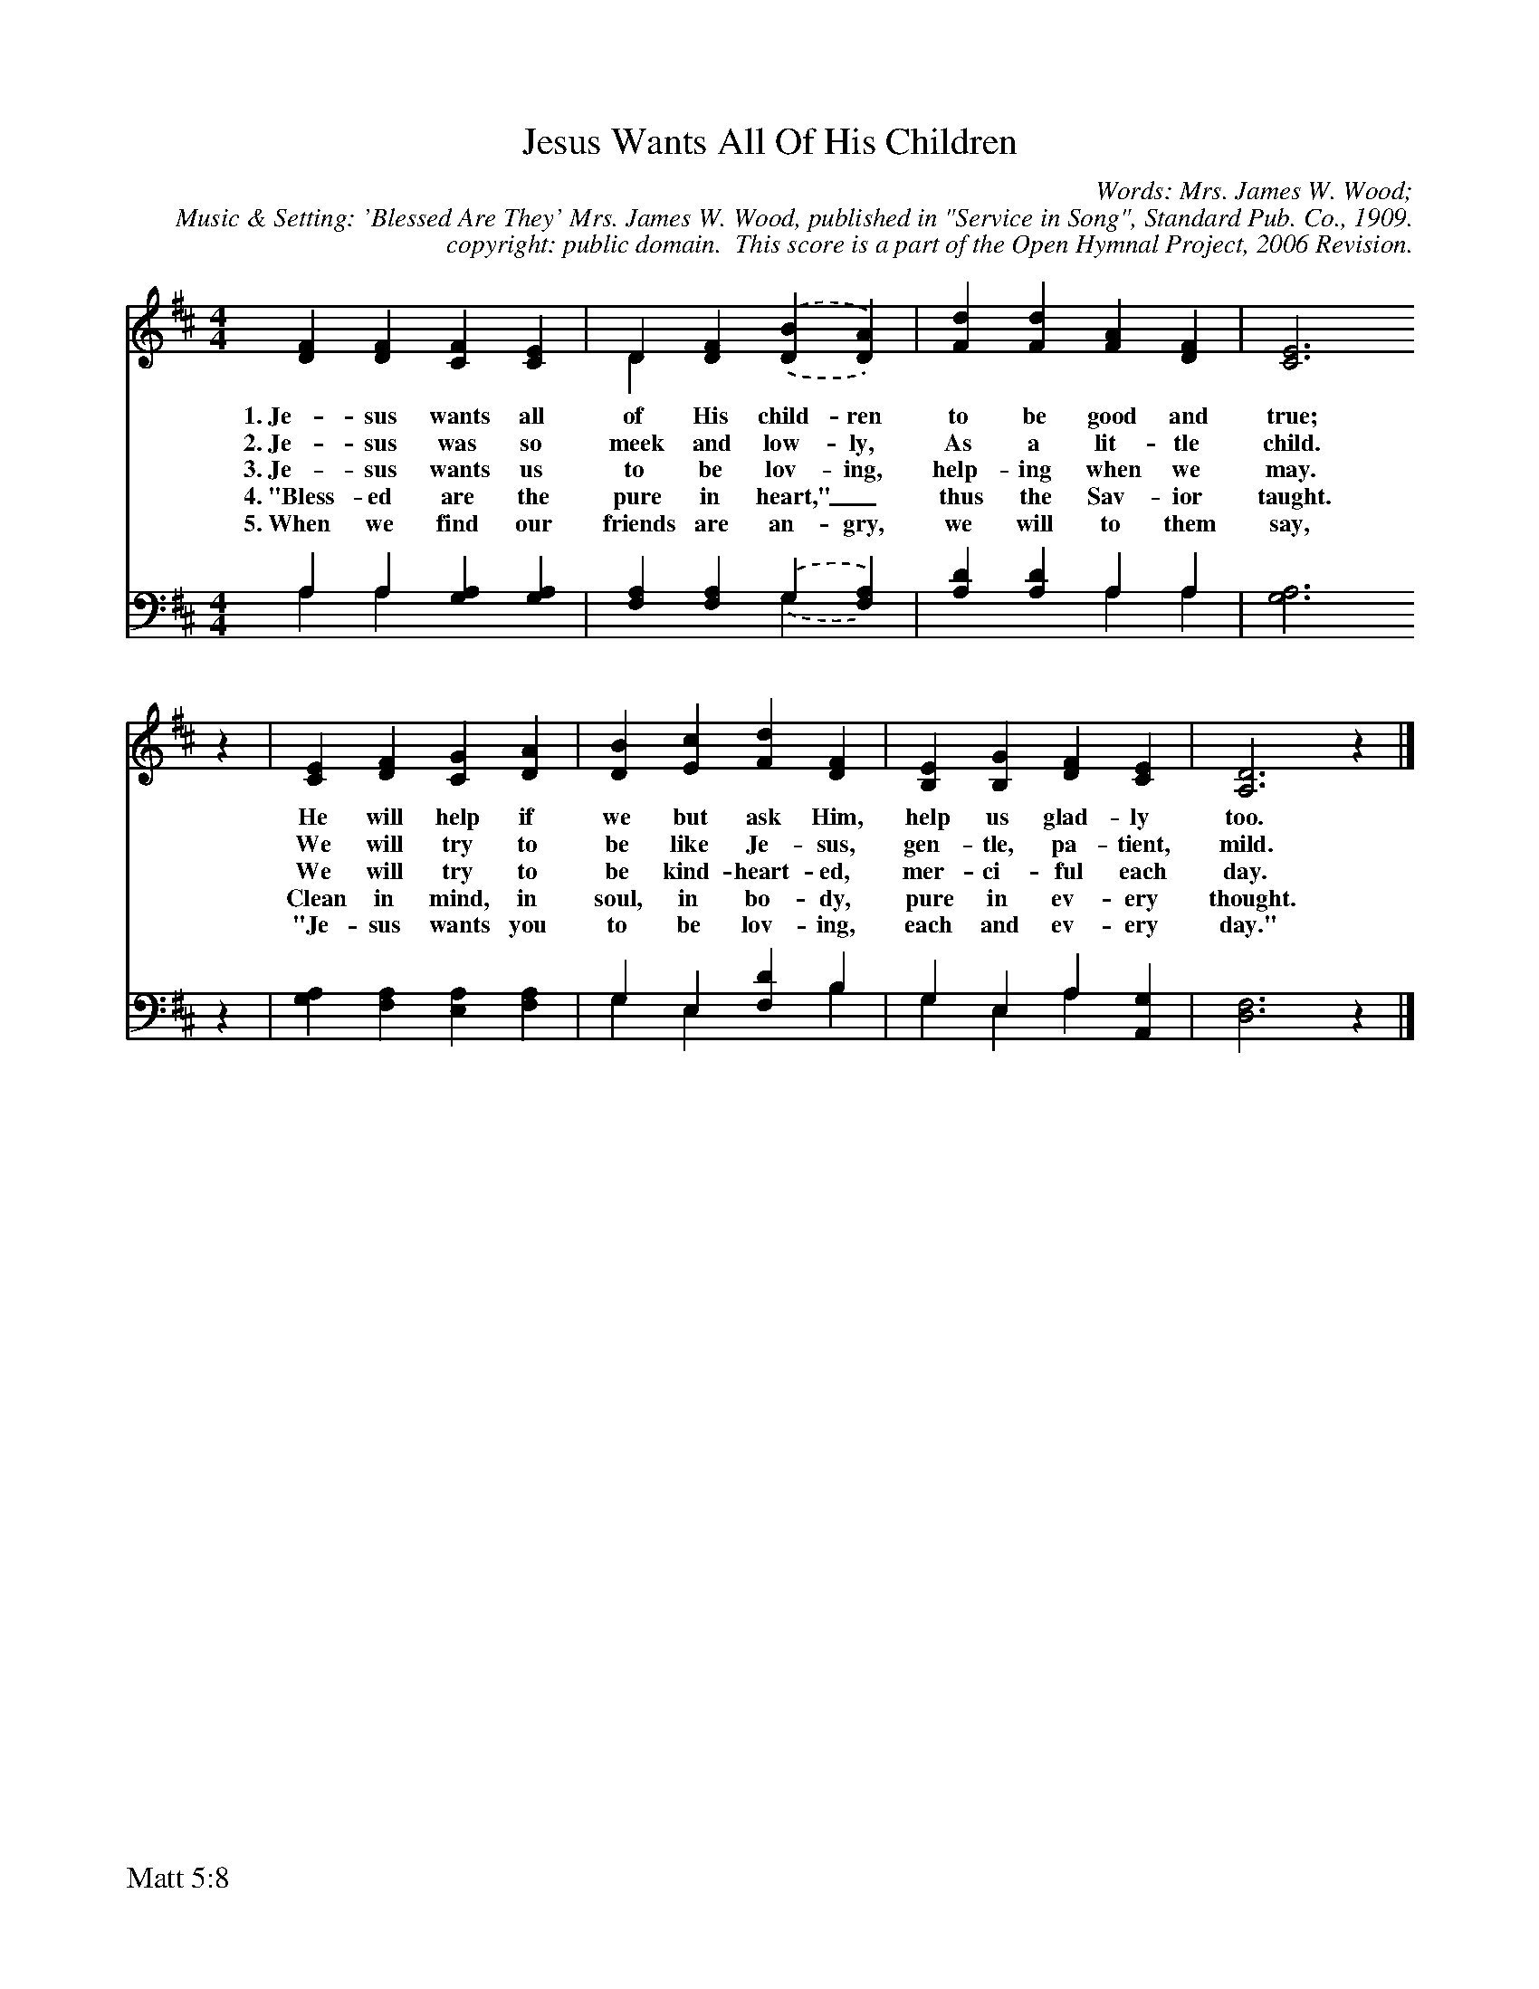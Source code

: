 %%%%%%%%%%%%%%%%%%%%%%%%%%%%%%%%%%%%
% 
% This file is a part of the Open Hymnal Project to create a free, 
% public domain, downloadable database of Christian hymns, spiritual 
% songs, and prelude/postlude music.  This music is to be distributed 
% as complete scores (words and music), using all accompaniment parts, 
% in formats that are easily accessible on most computer OS's and which
% can be freely modified by anyone.  The current format of choice is the 
% "ABC Plus" format, favored by folk music distributors on the internet.
% All scores will also be converted into pdf, MIDI, and mp3 formats.
% Some advanced features of ABC Plus are used, and for accurate 
% translation to a printed score, please consider using "abcm2ps" 
% version 4.10 or later.  I am doing my best to create a final product
% that is "Hymnal-quality", and could feasibly be used as the basis for
% a printed church hymnal.
%
% The maintainer of the Open Hymnal Project is Brian J. Dumont
% (bdumont at ameritech dot net).  I have gone through serious efforts 
% to make sure that no copyrighted material makes it into this database.
% If I am in error, please inform me as soon as possible.
%
% This entire effort has used only free software, and I am indebted to 
% the efforts of many other individuals, including the authors of
% the various ABC and ABC Plus software, the authors of "noteedit"
% where the initial layouts are done, and the maintainers of the 
% "CyberHymnal" on the web from where most of the lyrics come.
% Undoubtedly, I am also indebted to all of the great Christians who 
% wrote these hymns.
%
% This database comes with no guarantees whatsoever.
%
% I would love to get email from anyone who uses the Open Hymnal, and
% I will take requests for hymns to add.  My decision of whether to 
% add a hymn will be based on these criteria (in the following order):
% 1) It must be in the public domain
% 2) It must be a Christian piece
% 3) Whether I have access to a printed copy of the music (surprisingly,
%    a MIDI file is usually a terrible source)
% 4) Whether I like the hymn :)
%
% If you would like to contribute to the Open Hymnal Project, please 
% send an email to me, I would love the help!  PLEASE EMAIL ME IF YOU 
% FIND ANY MISTAKES, no matter how small.  I want to ensure that every 
% slur, stem, hyphenation, and punctuation mark is correct; and I'm sure 
% that there must be mistakes right now.
%
% Open Hymnal Project, 2006 Edition
%
%%%%%%%%%%%%%%%%%%%%%%%%%%%%%%%%%%%%

% PAGE LAYOUT
%
%%pagewidth	21.6000cm
%%pageheight	27.9000cm
%%scale		0.750000
%%staffsep	1.60000cm
%%exprabove	false
%%measurebox	false
%%footer "Matt 5:8		"
%
%%postscript /crdc{	% usage: str x y crdc - cresc, decresc, ..
%%postscript	/Times-Italic 14 selectfont
%%postscript	M -6 4 RM show}!
%%deco rit 6 crdc 20 2 24 ritard.
%%deco acc 6 crdc 20 2 24 accel.

X: 1
T: Jesus Wants All Of His Children
C: Words: Mrs. James W. Wood; 
C: Music & Setting: 'Blessed Are They' Mrs. James W. Wood, published in "Service in Song", Standard Pub. Co., 1909.
C: copyright: public domain.  This score is a part of the Open Hymnal Project, 2006 Revision.
S: Music source: "Children's Hymnal and Service Book", 1929 Hymn 116.
M: 4/4 % time signature
L: 1/4 % default length
%%staves S1 | S2 
V: S1 clef=treble 
V: S2 clef=bass 
K: D % key signature
%
%%MIDI program 1 0 % Piano 1
%%MIDI program 2 0 % Piano 1
%
% 1
[V: S1]  [DF] [DF] [CF] [CE] | D [DF] .(,.([DB] [DA])) & D x3 | [Fd] [Fd] [FA] [DF] | [C3E3] 
w: 1.~Je- sus wants all of His child- ren to be good and true; 
w: 2.~Je- sus was so meek and low- ly, As a lit- tle child. 
w: 3.~Je- sus wants us to be lov- ing, help- ing when we may. 
w: 4.~"Bless- ed are the pure in heart,"_ thus the Sav- ior taught. 
w: 5.~When we find our friends are an- gry, we will to them say, 
[V: S2]  A, A, [G,A,] [G,A,] & A, A, x2 | [F,A,] [F,A,] .(,.(G, [F,A,])) & x2 G, x | [A,D] [A,D] A, A, & x2 A, A, | [G,3A,3]
% 5
[V: S1]  z | [CE] [DF] [CG] [DA] | [DB] [Ec] [Fd] [DF] | [B,E] [B,G] [DF] [CE] | [A,3D3] z |]
w: He will help if we but ask Him, help us glad- ly too. 
w: We will try to be like Je- sus, gen- tle, pa- tient, mild.  
w: We will try to be kind- heart- ed, mer- ci- ful each day. 
w: Clean in mind, in soul, in bo- dy, pure in ev- ery thought. 
w: "Je- sus wants you to be lov- ing, each and ev- ery day." 
[V: S2]  z | [G,A,] [F,A,] [E,A,] [F,A,] | G, E, [F,D] B, & G, E, x B, | G, E, A, [A,,G,] & G, E, A, x | [D,3F,3] z |]
% 10
